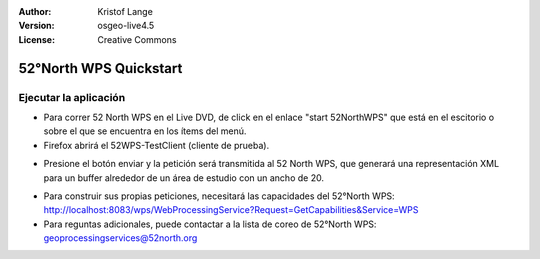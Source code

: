 :Author: Kristof Lange
:Version: osgeo-live4.5
:License: Creative Commons

.. _52nWPS-quickstart:
 
.. image:: ../../images/project_logos/logo_52North_160.png
  :scale: 100 %
  :alt: project logo
  :align: right

***********************
52°North WPS Quickstart 
***********************

Ejecutar la aplicación
=======================

* 	Para correr 52 North WPS en el Live DVD, de click en el enlace "start 52NorthWPS" que está
	en el escitorio o sobre el que se encuentra en los ítems del menú.

*	Firefox abrirá el 52WPS-TestClient (cliente de prueba).


.. image:: ../../images/screenshots/1024x768/52n_test_client.png
  :scale: 50 %
  :alt: screenshot
  :align: right

*	Presione el botón enviar y la petición será transmitida al 52 North WPS, que generará
        una representación XML para un buffer alrededor de un área de estudio con un ancho de 20.

.. image:: ../../images/screenshots/1024x768/52n_wps_response.png
  :scale: 50 %
  :alt: screenshot
  :align: right

*	Para construir sus propias peticiones, necesitará las capacidades del 52°North WPS:
        http://localhost:8083/wps/WebProcessingService?Request=GetCapabilities&Service=WPS
	
*	Para reguntas adicionales, puede contactar a la lista de coreo de 52°North WPS:
	geoprocessingservices@52north.org


